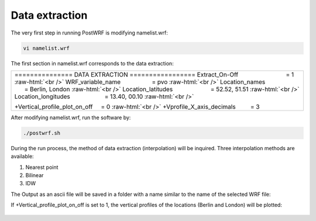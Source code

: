 ================
Data extraction
================


The very first step in running PostWRF is modifying namelist.wrf:

.. code-block:: bash

    vi namelist.wrf


The first section in namelist.wrf corresponds to the data extraction:


.. role:: raw-html(raw)
    :format: html

.. |s| unicode:: U+00A0 .. non-breaking space


+-------------------------------------------------------------------------------------------------------------------------------+
| \=============== DATA EXTRACTION \=================                                                                           |
| Extract_On-Off |s| |s| |s| |s| |s| |s| |s| |s| |s| |s| |s| |s| |s| |s| = 1 :raw-html:`<br />`                                 |
| WRF_variable_name |s| |s| |s| |s| |s| |s| |s| |s| |s| = pvo :raw-html:`<br />`                                                |
| Location_names |s| |s| |s| |s| |s| |s| |s| |s| |s| |s| |s| |s| |s| = Berlin, London :raw-html:`<br />`                        |
| Location_latitudes |s| |s| |s| |s| |s| |s| |s| |s| |s| |s| |s| = 52.52, 51.51 :raw-html:`<br />`                              |
| Location_longitudes |s| |s| |s| |s| |s| |s| |s| |s| |s| |s| = 13.40, 00.10        :raw-html:`<br />`                          |
|                                                                                                                               |
| \+Vertical_profile_plot_on_off |s| |s|  = 0     :raw-html:`<br />`                                                            |
| \+Vprofile_X_axis_decimals     |s| |s| |s| |s| = 3                                                                            |
+-------------------------------------------------------------------------------------------------------------------------------+


After modifying namelist.wrf, run the software by:

.. code-block:: bash

    ./postwrf.sh

| During the run process, the method of data extraction (interpolation) will be inquired. Three interpolation methods are available:

1. Nearest point
2. Bilinear
3. IDW

| The Output as an ascii file will be saved in a folder with a name similar to the name of the selected WRF file:

.. csv-table:: WRF output variable: pvo (Potential Vorticity) - unit_scale: PVU
   :file: values-pvo-Bilinear
..    :widths: 40, 20, 20

If +Vertical_profile_plot_on_off is set to 1, the vertical profiles of the locations (Berlin and London) 
will be plotted:

.. figure:: images/vertical_plot-d01_2020-04-01.000003.png
   :scale: 50 %
   :alt: map to buried treasure